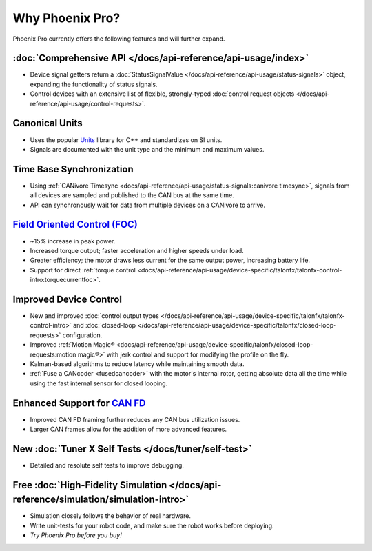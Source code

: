 Why Phoenix Pro?
================

Phoenix Pro currently offers the following features and will further expand.

:doc:`Comprehensive API </docs/api-reference/api-usage/index>`
--------------------------------------------------------------

- Device signal getters return a :doc:`StatusSignalValue </docs/api-reference/api-usage/status-signals>` object, expanding the functionality of status signals.
- Control devices with an extensive list of flexible, strongly-typed :doc:`control request objects </docs/api-reference/api-usage/control-requests>`.

Canonical Units
---------------

- Uses the popular `Units <https://github.com/nholthaus/units>`__ library for C++ and standardizes on SI units.
- Signals are documented with the unit type and the minimum and maximum values.

Time Base Synchronization
-------------------------

- Using :ref:`CANivore Timesync <docs/api-reference/api-usage/status-signals:canivore timesync>`, signals from all devices are sampled and published to the CAN bus at the same time.
- API can synchronously wait for data from multiple devices on a CANivore to arrive.

`Field Oriented Control (FOC) <https://en.wikipedia.org/wiki/Vector_control_(motor)>`__
---------------------------------------------------------------------------------------

- ~15% increase in peak power.
- Increased torque output; faster acceleration and higher speeds under load.
- Greater efficiency; the motor draws less current for the same output power, increasing battery life.
- Support for direct :ref:`torque control <docs/api-reference/api-usage/device-specific/talonfx/talonfx-control-intro:torquecurrentfoc>`.

Improved Device Control
-----------------------

- New and improved :doc:`control output types </docs/api-reference/api-usage/device-specific/talonfx/talonfx-control-intro>` and :doc:`closed-loop </docs/api-reference/api-usage/device-specific/talonfx/closed-loop-requests>` configuration.
- Improved :ref:`Motion Magic® <docs/api-reference/api-usage/device-specific/talonfx/closed-loop-requests:motion magic®>` with jerk control and support for modifying the profile on the fly.
- Kalman-based algorithms to reduce latency while maintaining smooth data.
- :ref:`Fuse a CANcoder <fusedcancoder>` with the motor's internal rotor, getting absolute data all the time while using the fast internal sensor for closed looping.

Enhanced Support for `CAN FD <https://store.ctr-electronics.com/can-fd/>`__
---------------------------------------------------------------------------

- Improved CAN FD framing further reduces any CAN bus utilization issues.
- Larger CAN frames allow for the addition of more advanced features.

New :doc:`Tuner X Self Tests </docs/tuner/self-test>`
-----------------------------------------------------

- Detailed and resolute self tests to improve debugging.

Free :doc:`High-Fidelity Simulation </docs/api-reference/simulation/simulation-intro>`
--------------------------------------------------------------------------------------

- Simulation closely follows the behavior of real hardware.
- Write unit-tests for your robot code, and make sure the robot works before deploying.
- *Try Phoenix Pro before you buy!*
